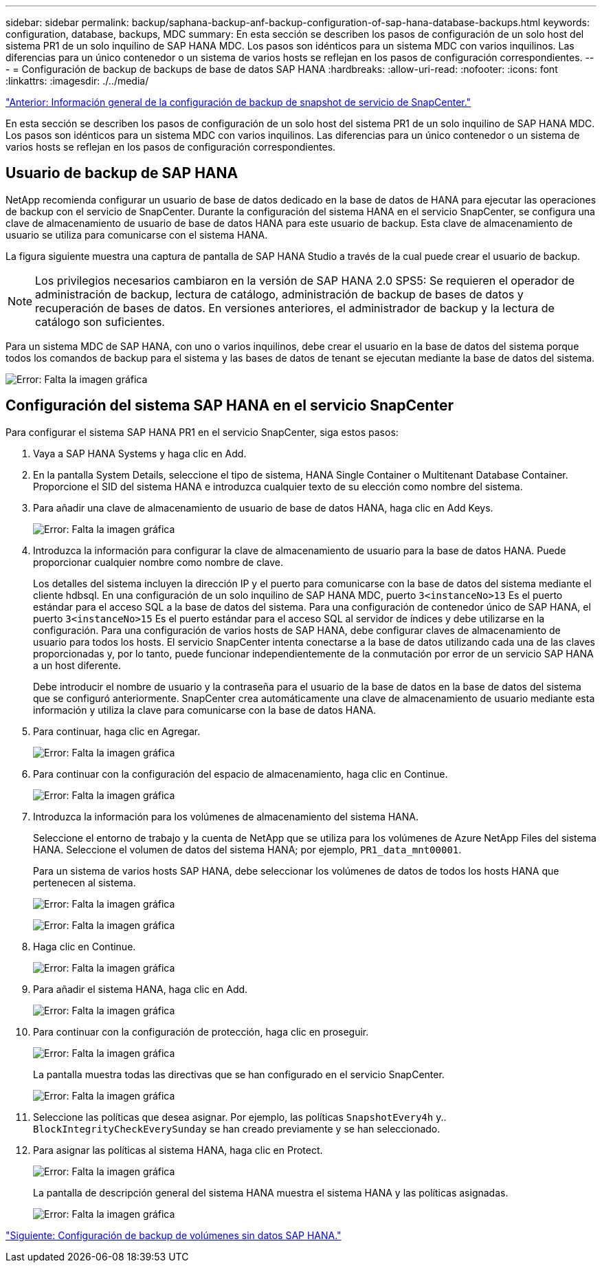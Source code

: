 ---
sidebar: sidebar 
permalink: backup/saphana-backup-anf-backup-configuration-of-sap-hana-database-backups.html 
keywords: configuration, database, backups, MDC 
summary: En esta sección se describen los pasos de configuración de un solo host del sistema PR1 de un solo inquilino de SAP HANA MDC. Los pasos son idénticos para un sistema MDC con varios inquilinos. Las diferencias para un único contenedor o un sistema de varios hosts se reflejan en los pasos de configuración correspondientes. 
---
= Configuración de backup de backups de base de datos SAP HANA
:hardbreaks:
:allow-uri-read: 
:nofooter: 
:icons: font
:linkattrs: 
:imagesdir: ./../media/


link:saphana-backup-anf-snapcenter-service-snapshot-backup-configuration-overview.html["Anterior: Información general de la configuración de backup de snapshot de servicio de SnapCenter."]

En esta sección se describen los pasos de configuración de un solo host del sistema PR1 de un solo inquilino de SAP HANA MDC. Los pasos son idénticos para un sistema MDC con varios inquilinos. Las diferencias para un único contenedor o un sistema de varios hosts se reflejan en los pasos de configuración correspondientes.



== Usuario de backup de SAP HANA

NetApp recomienda configurar un usuario de base de datos dedicado en la base de datos de HANA para ejecutar las operaciones de backup con el servicio de SnapCenter. Durante la configuración del sistema HANA en el servicio SnapCenter, se configura una clave de almacenamiento de usuario de base de datos HANA para este usuario de backup. Esta clave de almacenamiento de usuario se utiliza para comunicarse con el sistema HANA.

La figura siguiente muestra una captura de pantalla de SAP HANA Studio a través de la cual puede crear el usuario de backup.


NOTE: Los privilegios necesarios cambiaron en la versión de SAP HANA 2.0 SPS5: Se requieren el operador de administración de backup, lectura de catálogo, administración de backup de bases de datos y recuperación de bases de datos. En versiones anteriores, el administrador de backup y la lectura de catálogo son suficientes.

Para un sistema MDC de SAP HANA, con uno o varios inquilinos, debe crear el usuario en la base de datos del sistema porque todos los comandos de backup para el sistema y las bases de datos de tenant se ejecutan mediante la base de datos del sistema.

image:saphana-backup-anf-image19.png["Error: Falta la imagen gráfica"]



== Configuración del sistema SAP HANA en el servicio SnapCenter

Para configurar el sistema SAP HANA PR1 en el servicio SnapCenter, siga estos pasos:

. Vaya a SAP HANA Systems y haga clic en Add.
. En la pantalla System Details, seleccione el tipo de sistema, HANA Single Container o Multitenant Database Container. Proporcione el SID del sistema HANA e introduzca cualquier texto de su elección como nombre del sistema.
. Para añadir una clave de almacenamiento de usuario de base de datos HANA, haga clic en Add Keys.
+
image:saphana-backup-anf-image20.png["Error: Falta la imagen gráfica"]

. Introduzca la información para configurar la clave de almacenamiento de usuario para la base de datos HANA. Puede proporcionar cualquier nombre como nombre de clave.
+
Los detalles del sistema incluyen la dirección IP y el puerto para comunicarse con la base de datos del sistema mediante el cliente hdbsql. En una configuración de un solo inquilino de SAP HANA MDC, puerto `3<instanceNo>13` Es el puerto estándar para el acceso SQL a la base de datos del sistema. Para una configuración de contenedor único de SAP HANA, el puerto `3<instanceNo>15` Es el puerto estándar para el acceso SQL al servidor de índices y debe utilizarse en la configuración. Para una configuración de varios hosts de SAP HANA, debe configurar claves de almacenamiento de usuario para todos los hosts. El servicio SnapCenter intenta conectarse a la base de datos utilizando cada una de las claves proporcionadas y, por lo tanto, puede funcionar independientemente de la conmutación por error de un servicio SAP HANA a un host diferente.

+
Debe introducir el nombre de usuario y la contraseña para el usuario de la base de datos en la base de datos del sistema que se configuró anteriormente. SnapCenter crea automáticamente una clave de almacenamiento de usuario mediante esta información y utiliza la clave para comunicarse con la base de datos HANA.

. Para continuar, haga clic en Agregar.
+
image:saphana-backup-anf-image21.png["Error: Falta la imagen gráfica"]

. Para continuar con la configuración del espacio de almacenamiento, haga clic en Continue.
+
image:saphana-backup-anf-image22.png["Error: Falta la imagen gráfica"]

. Introduzca la información para los volúmenes de almacenamiento del sistema HANA.
+
Seleccione el entorno de trabajo y la cuenta de NetApp que se utiliza para los volúmenes de Azure NetApp Files del sistema HANA. Seleccione el volumen de datos del sistema HANA; por ejemplo, `PR1_data_mnt00001`.

+
Para un sistema de varios hosts SAP HANA, debe seleccionar los volúmenes de datos de todos los hosts HANA que pertenecen al sistema.

+
image:saphana-backup-anf-image23.png["Error: Falta la imagen gráfica"]

+
image:saphana-backup-anf-image24.png["Error: Falta la imagen gráfica"]

. Haga clic en Continue.
+
image:saphana-backup-anf-image25.png["Error: Falta la imagen gráfica"]

. Para añadir el sistema HANA, haga clic en Add.
+
image:saphana-backup-anf-image26.png["Error: Falta la imagen gráfica"]

. Para continuar con la configuración de protección, haga clic en proseguir.
+
image:saphana-backup-anf-image27.png["Error: Falta la imagen gráfica"]

+
La pantalla muestra todas las directivas que se han configurado en el servicio SnapCenter.

+
image:saphana-backup-anf-image28.png["Error: Falta la imagen gráfica"]

. Seleccione las políticas que desea asignar. Por ejemplo, las políticas `SnapshotEvery4h` y.. `BlockIntegrityCheckEverySunday` se han creado previamente y se han seleccionado.
. Para asignar las políticas al sistema HANA, haga clic en Protect.
+
image:saphana-backup-anf-image29.png["Error: Falta la imagen gráfica"]

+
La pantalla de descripción general del sistema HANA muestra el sistema HANA y las políticas asignadas.

+
image:saphana-backup-anf-image30.png["Error: Falta la imagen gráfica"]



link:saphana-backup-anf-backup-configuration-of-sap-hana-non-data-volumes.html["Siguiente: Configuración de backup de volúmenes sin datos SAP HANA."]
